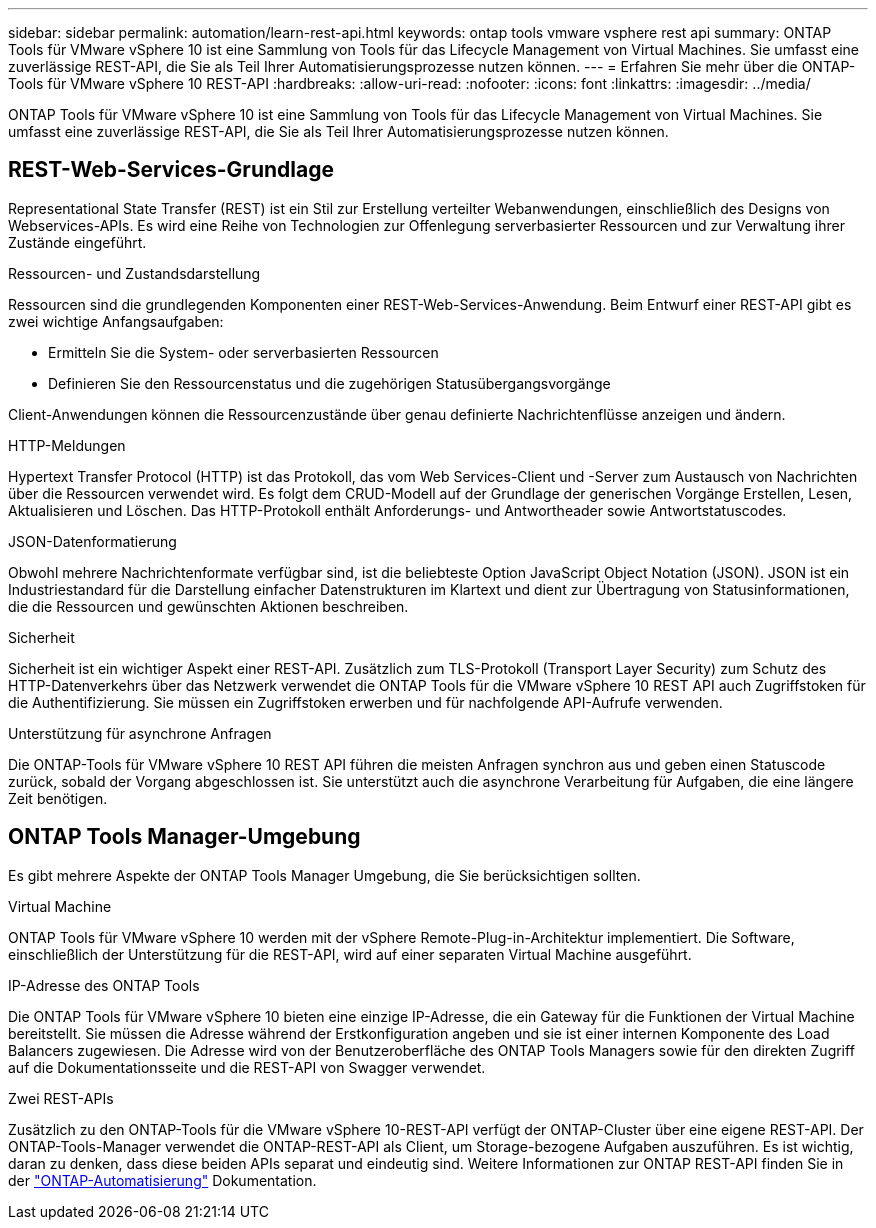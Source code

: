 ---
sidebar: sidebar 
permalink: automation/learn-rest-api.html 
keywords: ontap tools vmware vsphere rest api 
summary: ONTAP Tools für VMware vSphere 10 ist eine Sammlung von Tools für das Lifecycle Management von Virtual Machines. Sie umfasst eine zuverlässige REST-API, die Sie als Teil Ihrer Automatisierungsprozesse nutzen können. 
---
= Erfahren Sie mehr über die ONTAP-Tools für VMware vSphere 10 REST-API
:hardbreaks:
:allow-uri-read: 
:nofooter: 
:icons: font
:linkattrs: 
:imagesdir: ../media/


[role="lead"]
ONTAP Tools für VMware vSphere 10 ist eine Sammlung von Tools für das Lifecycle Management von Virtual Machines. Sie umfasst eine zuverlässige REST-API, die Sie als Teil Ihrer Automatisierungsprozesse nutzen können.



== REST-Web-Services-Grundlage

Representational State Transfer (REST) ist ein Stil zur Erstellung verteilter Webanwendungen, einschließlich des Designs von Webservices-APIs. Es wird eine Reihe von Technologien zur Offenlegung serverbasierter Ressourcen und zur Verwaltung ihrer Zustände eingeführt.

.Ressourcen- und Zustandsdarstellung
Ressourcen sind die grundlegenden Komponenten einer REST-Web-Services-Anwendung. Beim Entwurf einer REST-API gibt es zwei wichtige Anfangsaufgaben:

* Ermitteln Sie die System- oder serverbasierten Ressourcen
* Definieren Sie den Ressourcenstatus und die zugehörigen Statusübergangsvorgänge


Client-Anwendungen können die Ressourcenzustände über genau definierte Nachrichtenflüsse anzeigen und ändern.

.HTTP-Meldungen
Hypertext Transfer Protocol (HTTP) ist das Protokoll, das vom Web Services-Client und -Server zum Austausch von Nachrichten über die Ressourcen verwendet wird. Es folgt dem CRUD-Modell auf der Grundlage der generischen Vorgänge Erstellen, Lesen, Aktualisieren und Löschen. Das HTTP-Protokoll enthält Anforderungs- und Antwortheader sowie Antwortstatuscodes.

.JSON-Datenformatierung
Obwohl mehrere Nachrichtenformate verfügbar sind, ist die beliebteste Option JavaScript Object Notation (JSON). JSON ist ein Industriestandard für die Darstellung einfacher Datenstrukturen im Klartext und dient zur Übertragung von Statusinformationen, die die Ressourcen und gewünschten Aktionen beschreiben.

.Sicherheit
Sicherheit ist ein wichtiger Aspekt einer REST-API. Zusätzlich zum TLS-Protokoll (Transport Layer Security) zum Schutz des HTTP-Datenverkehrs über das Netzwerk verwendet die ONTAP Tools für die VMware vSphere 10 REST API auch Zugriffstoken für die Authentifizierung. Sie müssen ein Zugriffstoken erwerben und für nachfolgende API-Aufrufe verwenden.

.Unterstützung für asynchrone Anfragen
Die ONTAP-Tools für VMware vSphere 10 REST API führen die meisten Anfragen synchron aus und geben einen Statuscode zurück, sobald der Vorgang abgeschlossen ist. Sie unterstützt auch die asynchrone Verarbeitung für Aufgaben, die eine längere Zeit benötigen.



== ONTAP Tools Manager-Umgebung

Es gibt mehrere Aspekte der ONTAP Tools Manager Umgebung, die Sie berücksichtigen sollten.

.Virtual Machine
ONTAP Tools für VMware vSphere 10 werden mit der vSphere Remote-Plug-in-Architektur implementiert. Die Software, einschließlich der Unterstützung für die REST-API, wird auf einer separaten Virtual Machine ausgeführt.

.IP-Adresse des ONTAP Tools
Die ONTAP Tools für VMware vSphere 10 bieten eine einzige IP-Adresse, die ein Gateway für die Funktionen der Virtual Machine bereitstellt. Sie müssen die Adresse während der Erstkonfiguration angeben und sie ist einer internen Komponente des Load Balancers zugewiesen. Die Adresse wird von der Benutzeroberfläche des ONTAP Tools Managers sowie für den direkten Zugriff auf die Dokumentationsseite und die REST-API von Swagger verwendet.

.Zwei REST-APIs
Zusätzlich zu den ONTAP-Tools für die VMware vSphere 10-REST-API verfügt der ONTAP-Cluster über eine eigene REST-API. Der ONTAP-Tools-Manager verwendet die ONTAP-REST-API als Client, um Storage-bezogene Aufgaben auszuführen. Es ist wichtig, daran zu denken, dass diese beiden APIs separat und eindeutig sind. Weitere Informationen zur ONTAP REST-API finden Sie in der https://docs.netapp.com/us-en/ontap-automation/["ONTAP-Automatisierung"^] Dokumentation.
